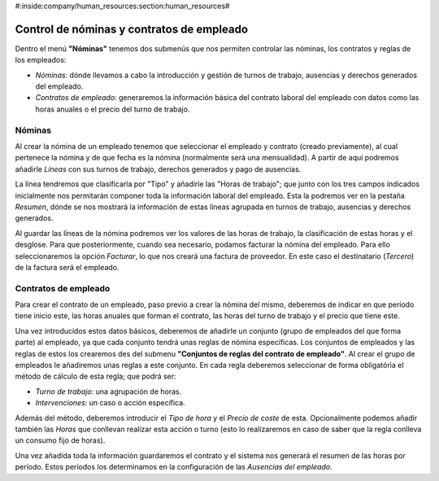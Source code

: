 #:inside:company/human_resources:section:human_resources#

==========================================
Control de nóminas y contratos de empleado
==========================================

Dentro el menú **"Nóminas"** tenemos dos submenús que nos permiten controlar 
las nóminas, los contratos y reglas de los empleados:

- *Nóminas*: dónde llevamos a cabo la introducción y gestión de turnos de 
  trabajo, ausencias y derechos generados del empleado.
 
- *Contratos de empleado*: generaremos la información básica del contrato 
  laboral del empleado con datos como las horas anuales o el precio del turno 
  de trabajo.

Nóminas
=======

Al crear la nómina de un empleado tenemos que seleccionar el empleado y 
contrato (creado previamente), al cual pertenece la nómina y de que fecha es la 
nómina (normalmente será una mensualidad). A partir de aquí podremos añadirle 
*Líneas* con sus turnos de trabajo, derechos generados y pago de ausencias. 

La línea tendremos que clasificarla por "Tipo" y añadirle las "Horas de 
trabajo"; que junto con los tres campos indicados inicialmente nos permitarán 
componer toda la información laboral del empleado. Esta la podremos ver en la 
pestaña *Resumen*, dónde se nos mostrará la información de estas líneas agrupada 
en turnos de trabajo, ausencias y derechos generados. 

Al guardar las líneas de la nómina podremos ver los valores de las horas de 
trabajo, la clasificación de estas horas y el desglose. Para que 
posteriormente, cuando sea necesario, podamos facturar la nómina del empleado. 
Para ello seleccionaremos la opción *Facturar*, lo que nos creará una factura 
de proveedor. En este caso el destinatario (*Tercero*) de la factura será el 
empleado. 

Contratos de empleado
=====================

Para crear el contrato de un empleado, paso previo a crear la nómina del mismo, 
deberemos de indicar en que período tiene inicio este, las horas anuales que 
forman el contrato, las horas del turno de trabajo y el precio que tiene este. 

Una vez introducidos estos datos básicos, deberemos de añadirle un conjunto 
(grupo de empleados del que forma parte) al empleado, ya que cada conjunto 
tendrá unas reglas de nómina específicas. Los conjuntos de empleados y las 
reglas de estos los crearemos des del submenu **"Conjuntos de reglas del 
contrato de empleado"**. Al crear el grupo de empleados le añadiremos unas 
reglas a este conjunto. En cada regla deberemos seleccionar de forma 
obligatória el método de cálculo de esta regla; que podrá ser:

- *Turno de trabajo*: una agrupación de horas.
- *Intervenciones*: un caso o acción específica.

Además del método, deberemos introducir el *Tipo de hora* y el *Precio de 
coste* de esta. Opcionalmente podemos añadir también las *Horas* que conllevan 
realizar esta acción o turno (esto lo realizaremos en caso de saber que la 
regla conlleva un consumo fijo de horas). 

Una vez añadida toda la información guardaremos el contrato y el sistema nos 
generará el resumen de las horas por período. Estos períodos los determinamos 
en la configuración de las *Ausencias del empleado*.